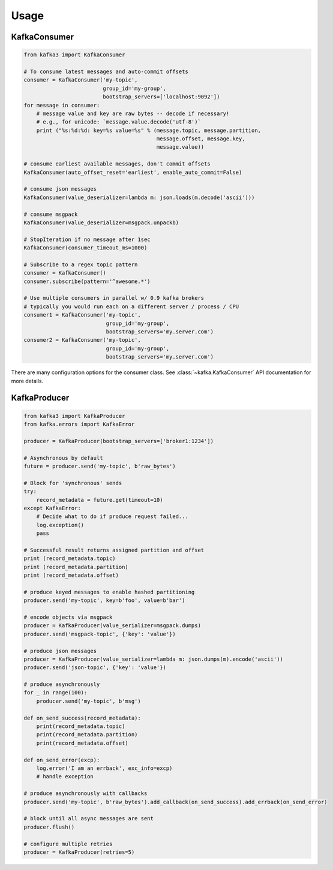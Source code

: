 Usage
*****


KafkaConsumer
=============

.. code:: python

    from kafka3 import KafkaConsumer

    # To consume latest messages and auto-commit offsets
    consumer = KafkaConsumer('my-topic',
                             group_id='my-group',
                             bootstrap_servers=['localhost:9092'])
    for message in consumer:
        # message value and key are raw bytes -- decode if necessary!
        # e.g., for unicode: `message.value.decode('utf-8')`
        print ("%s:%d:%d: key=%s value=%s" % (message.topic, message.partition,
                                              message.offset, message.key,
                                              message.value))

    # consume earliest available messages, don't commit offsets
    KafkaConsumer(auto_offset_reset='earliest', enable_auto_commit=False)

    # consume json messages
    KafkaConsumer(value_deserializer=lambda m: json.loads(m.decode('ascii')))

    # consume msgpack
    KafkaConsumer(value_deserializer=msgpack.unpackb)

    # StopIteration if no message after 1sec
    KafkaConsumer(consumer_timeout_ms=1000)

    # Subscribe to a regex topic pattern
    consumer = KafkaConsumer()
    consumer.subscribe(pattern='^awesome.*')

    # Use multiple consumers in parallel w/ 0.9 kafka brokers
    # typically you would run each on a different server / process / CPU
    consumer1 = KafkaConsumer('my-topic',
                              group_id='my-group',
                              bootstrap_servers='my.server.com')
    consumer2 = KafkaConsumer('my-topic',
                              group_id='my-group',
                              bootstrap_servers='my.server.com')


There are many configuration options for the consumer class. See
:class:`~kafka.KafkaConsumer` API documentation for more details.


KafkaProducer
==============

.. code:: python

    from kafka3 import KafkaProducer
    from kafka.errors import KafkaError

    producer = KafkaProducer(bootstrap_servers=['broker1:1234'])

    # Asynchronous by default
    future = producer.send('my-topic', b'raw_bytes')

    # Block for 'synchronous' sends
    try:
        record_metadata = future.get(timeout=10)
    except KafkaError:
        # Decide what to do if produce request failed...
        log.exception()
        pass

    # Successful result returns assigned partition and offset
    print (record_metadata.topic)
    print (record_metadata.partition)
    print (record_metadata.offset)

    # produce keyed messages to enable hashed partitioning
    producer.send('my-topic', key=b'foo', value=b'bar')

    # encode objects via msgpack
    producer = KafkaProducer(value_serializer=msgpack.dumps)
    producer.send('msgpack-topic', {'key': 'value'})

    # produce json messages
    producer = KafkaProducer(value_serializer=lambda m: json.dumps(m).encode('ascii'))
    producer.send('json-topic', {'key': 'value'})

    # produce asynchronously
    for _ in range(100):
        producer.send('my-topic', b'msg')

    def on_send_success(record_metadata):
        print(record_metadata.topic)
        print(record_metadata.partition)
        print(record_metadata.offset)

    def on_send_error(excp):
        log.error('I am an errback', exc_info=excp)
        # handle exception

    # produce asynchronously with callbacks
    producer.send('my-topic', b'raw_bytes').add_callback(on_send_success).add_errback(on_send_error)

    # block until all async messages are sent
    producer.flush()

    # configure multiple retries
    producer = KafkaProducer(retries=5)
